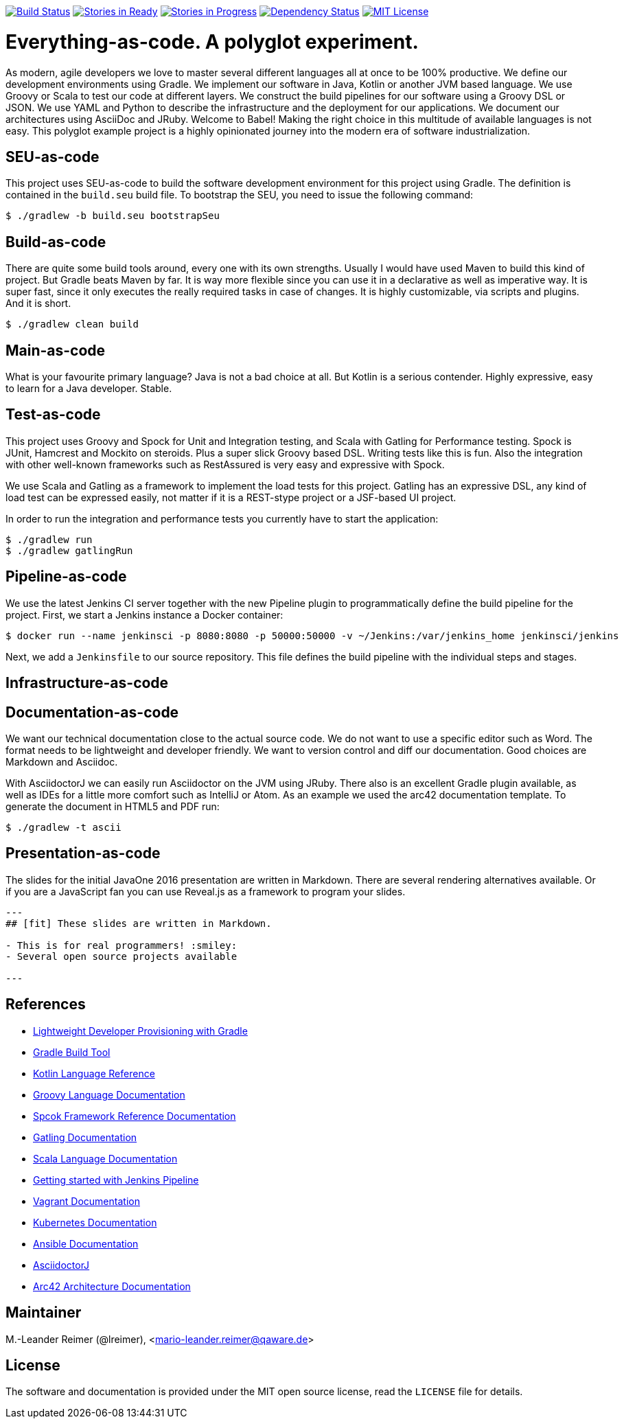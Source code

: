 image:https://travis-ci.org/lreimer/everything-as-code.svg?branch=master["Build Status", link="https://travis-ci.org/lreimer/everything-as-code"]
image:https://badge.waffle.io/lreimer/everything-as-code.png?label=ready&title=Ready["Stories in Ready", link="http://waffle.io/lreimer/everything-as-code"]
image:https://badge.waffle.io/lreimer/everything-as-code.png?label=in%20progress&title=In%20Progress["Stories in Progress", link="http://waffle.io/lreimer/everything-as-code"]
image:https://www.versioneye.com/user/projects/57b0d490ba81b400169291b5/badge.svg?style=flat-square["Dependency Status", link="https://www.versioneye.com/user/projects/57b0d490ba81b400169291b5"]
image:https://img.shields.io/badge/license-MIT%20License-blue.svg["MIT License", link=https://github.com/lreimer/everything-as-code/blob/master/LICENSE"]

= Everything-as-code. A polyglot experiment.

As modern, agile developers we love to master several different languages all at once to be 100% productive.
We define our development environments using Gradle. We implement our software in Java, Kotlin or another JVM
based language. We use Groovy or Scala to test our code at different layers. We construct the build pipelines
for our software using a Groovy DSL or JSON. We use YAML and Python to describe the infrastructure and the
deployment for our applications. We document our architectures using AsciiDoc and JRuby. Welcome to Babel!
Making the right choice in this multitude of available languages is not easy. This polyglot example project is
a highly opinionated journey into the modern era of software industrialization.

== SEU-as-code

This project uses SEU-as-code to build the software development environment for this project using Gradle. The definition
is contained in the `build.seu` build file. To bootstrap the SEU, you need to issue the following command:
```bash
$ ./gradlew -b build.seu bootstrapSeu
```

== Build-as-code

There are quite some build tools around, every one with its own strengths. Usually I would have used Maven
to build this kind of project. But Gradle beats Maven by far. It is way more flexible since you can use it
in a declarative as well as imperative way. It is super fast, since it only executes the really required tasks
in case of changes. It is highly customizable, via scripts and plugins. And it is short.

```bash
$ ./gradlew clean build
```

== Main-as-code

What is your favourite primary language? Java is not a bad choice at all. But Kotlin is a serious contender.
Highly expressive, easy to learn for a Java developer. Stable.

== Test-as-code

This project uses Groovy and Spock for Unit and Integration testing, and Scala with Gatling for Performance testing.
Spock is JUnit, Hamcrest and Mockito on steroids. Plus a super slick Groovy based DSL. Writing tests like this is fun.
Also the integration with other well-known frameworks such as RestAssured is very easy and expressive with Spock.

We use Scala and Gatling as a framework to implement the load tests for this project. Gatling has an
expressive DSL, any kind of load test can be expressed easily, not matter if it is a REST-stype project
or a JSF-based UI project.

In order to run the integration and performance tests you currently have to start the application:
```bash
$ ./gradlew run
$ ./gradlew gatlingRun
```

== Pipeline-as-code

We use the latest Jenkins CI server together with the new Pipeline plugin to programmatically define
the build pipeline for the project. First, we start a Jenkins instance a Docker container:
```bash
$ docker run --name jenkinsci -p 8080:8080 -p 50000:50000 -v ~/Jenkins:/var/jenkins_home jenkinsci/jenkins
```

Next, we add a `Jenkinsfile` to our source repository. This file defines the build pipeline with the
individual steps and stages.


== Infrastructure-as-code


== Documentation-as-code

We want our technical documentation close to the actual source code. We do not want to use a specific editor
such as Word. The format needs to be lightweight and developer friendly. We want to version control and diff
our documentation. Good choices are Markdown and Asciidoc.

With AsciidoctorJ we can easily run Asciidoctor on the JVM using JRuby. There also is an excellent Gradle plugin
available, as well as IDEs for a little more comfort such as IntelliJ or Atom. As an example we used the arc42
documentation template. To generate the document in HTML5 and PDF run:
```bash
$ ./gradlew -t ascii
```

== Presentation-as-code

The slides for the initial JavaOne 2016 presentation are written in Markdown. There are several rendering alternatives available.
Or if you are a JavaScript fan you can use Reveal.js as a framework to program your slides.

```markdown
---
## [fit] These slides are written in Markdown.

- This is for real programmers! :smiley:
- Several open source projects available

---
```

== References

- http://seu-as-code.io[Lightweight Developer Provisioning with Gradle]
- https://gradle.org[Gradle Build Tool]
- https://kotlinlang.org/docs/reference/[Kotlin Language Reference]
- http://www.groovy-lang.org/documentation.html[Groovy Language Documentation]
- http://spockframework.org/spock/docs/[Spcok Framework Reference Documentation]
- http://gatling.io/docs/2.2.2/[Gatling Documentation]
- http://scala-lang.org/documentation/[Scala Language Documentation]
- https://jenkins.io/doc/pipeline/[Getting started with Jenkins Pipeline]
- https://www.vagrantup.com/docs/[Vagrant Documentation]
- http://kubernetes.io/docs/[Kubernetes Documentation]
- https://docs.ansible.com/ansible/intro.html[Ansible Documentation]
- https://github.com/asciidoctor/asciidoctorj[AsciidoctorJ]
- https://arc42.github.io[Arc42 Architecture Documentation]


== Maintainer

M.-Leander Reimer (@lreimer), <mario-leander.reimer@qaware.de>

== License

The software and documentation is provided under the MIT open source license,
read the `LICENSE` file for details.